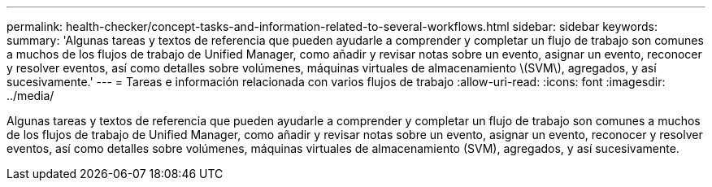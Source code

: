 ---
permalink: health-checker/concept-tasks-and-information-related-to-several-workflows.html 
sidebar: sidebar 
keywords:  
summary: 'Algunas tareas y textos de referencia que pueden ayudarle a comprender y completar un flujo de trabajo son comunes a muchos de los flujos de trabajo de Unified Manager, como añadir y revisar notas sobre un evento, asignar un evento, reconocer y resolver eventos, así como detalles sobre volúmenes, máquinas virtuales de almacenamiento \(SVM\), agregados, y así sucesivamente.' 
---
= Tareas e información relacionada con varios flujos de trabajo
:allow-uri-read: 
:icons: font
:imagesdir: ../media/


[role="lead"]
Algunas tareas y textos de referencia que pueden ayudarle a comprender y completar un flujo de trabajo son comunes a muchos de los flujos de trabajo de Unified Manager, como añadir y revisar notas sobre un evento, asignar un evento, reconocer y resolver eventos, así como detalles sobre volúmenes, máquinas virtuales de almacenamiento (SVM), agregados, y así sucesivamente.
